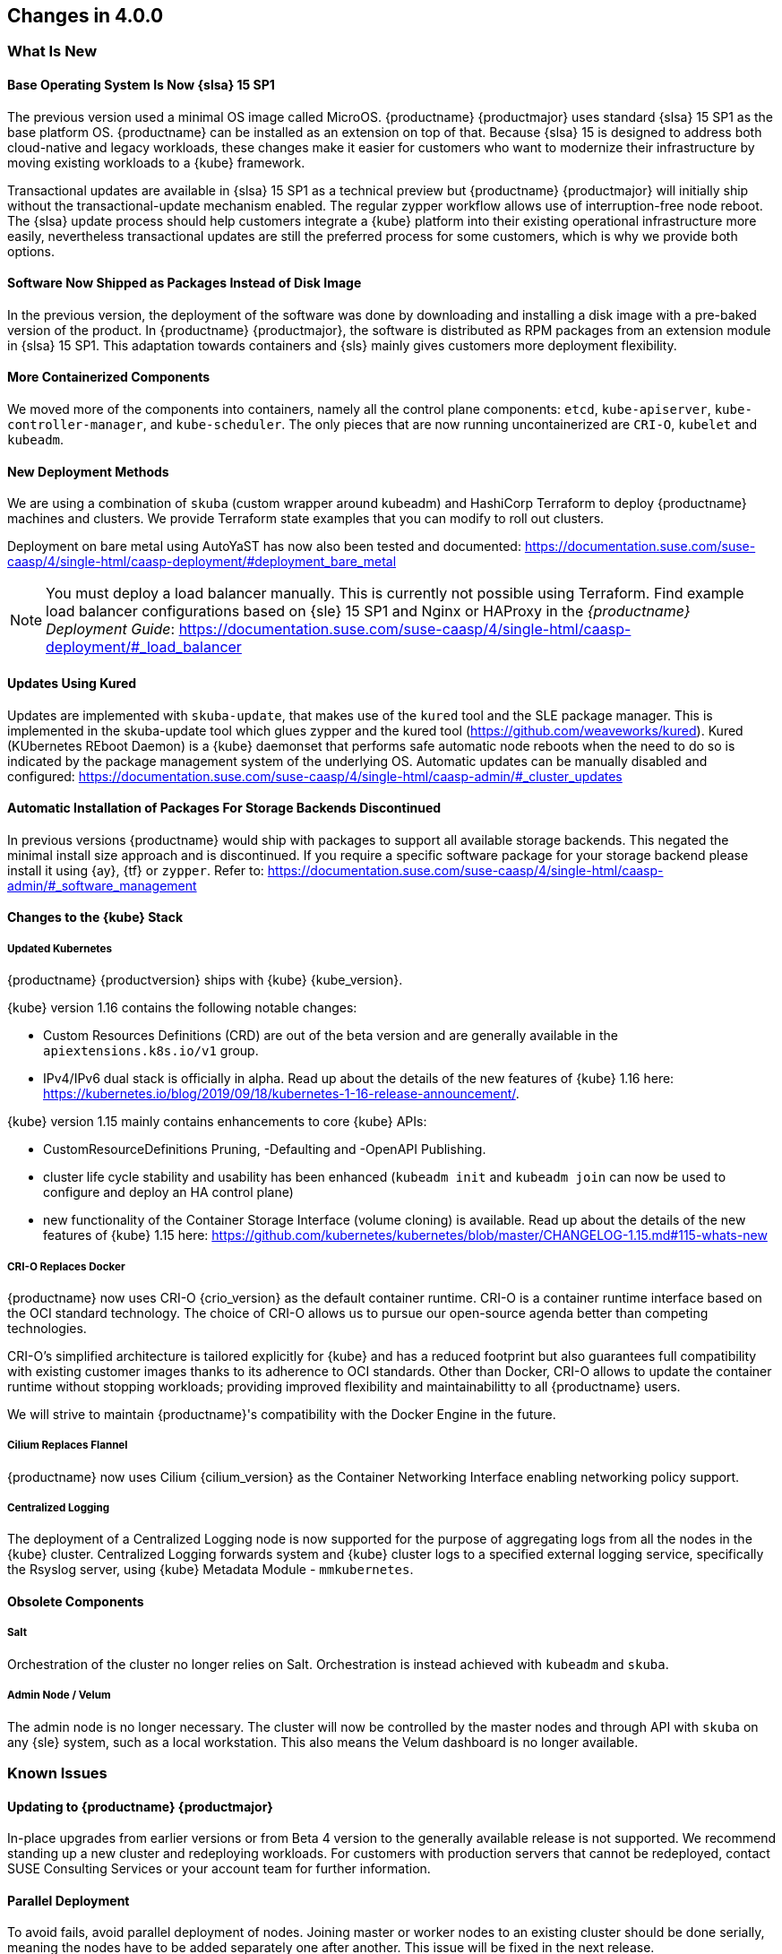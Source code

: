== Changes in 4.0.0

=== What Is New

==== Base Operating System Is Now {slsa} 15 SP1

The previous version used a minimal OS image called MicroOS. {productname}
{productmajor} uses standard {slsa} 15 SP1 as the base platform OS.
{productname} can be installed as an extension on top of that. Because {slsa} 15 is
designed to address both cloud-native and legacy workloads,
these changes make it easier for customers who want to modernize their
infrastructure by moving existing workloads to a {kube} framework.

Transactional updates are available in {slsa} 15 SP1 as a technical preview but {productname}
{productmajor} will initially ship without the transactional-update mechanism enabled.
The regular zypper workflow allows use of interruption-free node reboot.
The {slsa} update process should help customers integrate a {kube} platform
into their existing operational infrastructure more easily, nevertheless transactional
updates are still the preferred process for some customers,
which is why we provide both options.

==== Software Now Shipped as Packages Instead of Disk Image

In the previous version, the deployment of the software was done by downloading and installing a disk
image with a pre-baked version of the product. In {productname} {productmajor}, the software is distributed
as RPM packages from an extension module in {slsa} 15 SP1.
This adaptation towards containers and {sls} mainly gives customers more deployment flexibility.

==== More Containerized Components

We moved more of the components into containers, namely all the control plane components:
`etcd`, `kube-apiserver`, `kube-controller-manager`, and `kube-scheduler`.
The only pieces that are now running uncontainerized are `CRI-O`, `kubelet` and `kubeadm`.

==== New Deployment Methods

We are using a combination of `skuba` (custom wrapper around kubeadm) and
HashiCorp Terraform to deploy {productname} machines and clusters.
We provide Terraform state examples that you can modify to roll out clusters.

Deployment on bare metal using AutoYaST has now also been tested and documented:
link:https://documentation.suse.com/suse-caasp/4/single-html/caasp-deployment/#deployment_bare_metal[]

[NOTE]
You must deploy a load balancer manually.
This is currently not possible using Terraform.
Find example load balancer configurations
based on {sle} 15 SP1 and Nginx or HAProxy in the __{productname} Deployment Guide__:
https://documentation.suse.com/suse-caasp/4/single-html/caasp-deployment/#_load_balancer[]

==== Updates Using Kured

Updates are implemented with `skuba-update`, that makes use of the `kured`
tool and the SLE package manager. This is implemented in the skuba-update
tool which glues zypper and the kured tool (https://github.com/weaveworks/kured).
Kured (KUbernetes REboot Daemon) is a {kube} daemonset that performs safe
automatic node reboots when the need to do so is indicated by the package
management system of the underlying OS. Automatic updates can be manually
disabled and configured: https://documentation.suse.com/suse-caasp/4/single-html/caasp-admin/#_cluster_updates

==== Automatic Installation of Packages For Storage Backends Discontinued

In previous versions {productname} would ship with packages to support all available storage backends.
This negated the minimal install size approach and is discontinued. If you require a specific software
package for your storage backend please install it using {ay}, {tf} or `zypper`.
Refer to: https://documentation.suse.com/suse-caasp/4/single-html/caasp-admin/#_software_management


[[kubernetes_updates]]
==== Changes to the {kube} Stack

===== Updated Kubernetes

{productname} {productversion} ships with {kube} {kube_version}.

{kube} version 1.16 contains the following notable changes:

* Custom Resources Definitions (CRD) are out of the beta version and are
  generally available in the `apiextensions.k8s.io/v1` group.
* IPv4/IPv6 dual stack is officially in alpha.
Read up about the details of the new features of {kube} 1.16 here:
https://kubernetes.io/blog/2019/09/18/kubernetes-1-16-release-announcement/.

{kube} version 1.15 mainly contains enhancements to core {kube} APIs:

* CustomResourceDefinitions Pruning, -Defaulting and -OpenAPI Publishing.
* cluster life cycle stability and usability has been enhanced
  (`kubeadm init` and `kubeadm join` can now be used to configure and deploy an HA control plane)
* new functionality of the Container Storage Interface (volume cloning) is available.
Read up about the details of the new features of {kube} 1.15 here:
https://github.com/kubernetes/kubernetes/blob/master/CHANGELOG-1.15.md#115-whats-new

===== CRI-O Replaces Docker

{productname} now uses CRI-O {crio_version} as the default container runtime.
CRI-O is a container runtime interface based on the OCI standard technology.
The choice of CRI-O allows us to pursue our open-source agenda better than competing technologies.

CRI-O's simplified architecture is tailored explicitly for {kube} and has a reduced footprint but also
guarantees full compatibility with existing customer images thanks to its adherence to OCI standards.
Other than Docker, CRI-O allows to update the container runtime without stopping workloads;
providing improved flexibility and maintainabilitty to all {productname} users.

We will strive to maintain {productname}'s compatibility with the Docker Engine in the future.

===== Cilium Replaces Flannel

{productname} now uses Cilium {cilium_version} as the Container Networking
Interface enabling networking policy support.

===== Centralized Logging

The deployment of a Centralized Logging node is now supported for the purpose of
aggregating logs from all the nodes in the {kube} cluster.
Centralized Logging forwards system and {kube} cluster logs to a
specified external logging service, specifically the Rsyslog server,
using {kube} Metadata Module - `mmkubernetes`.


==== Obsolete Components

===== Salt

Orchestration of the cluster no longer relies on Salt.
Orchestration is instead achieved with `kubeadm` and `skuba`.

===== Admin Node / Velum

The admin node is no longer necessary. The cluster will now be controlled
by the master nodes and through API with `skuba` on any {sle} system, such as a local workstation.
This also means the Velum dashboard is no longer available.

=== Known Issues

==== Updating to {productname} {productmajor}

In-place upgrades from earlier versions or from Beta 4 version to the generally available release is not supported.
We recommend standing up a new cluster and redeploying workloads. For customers with
production servers that cannot be redeployed, contact SUSE Consulting Services or your
account team for further information.

==== Parallel Deployment

To avoid fails, avoid parallel deployment of nodes.
Joining master or worker nodes to an existing cluster should be done serially,
meaning the nodes have to be added separately one after another.
This issue will be fixed in the next release.
